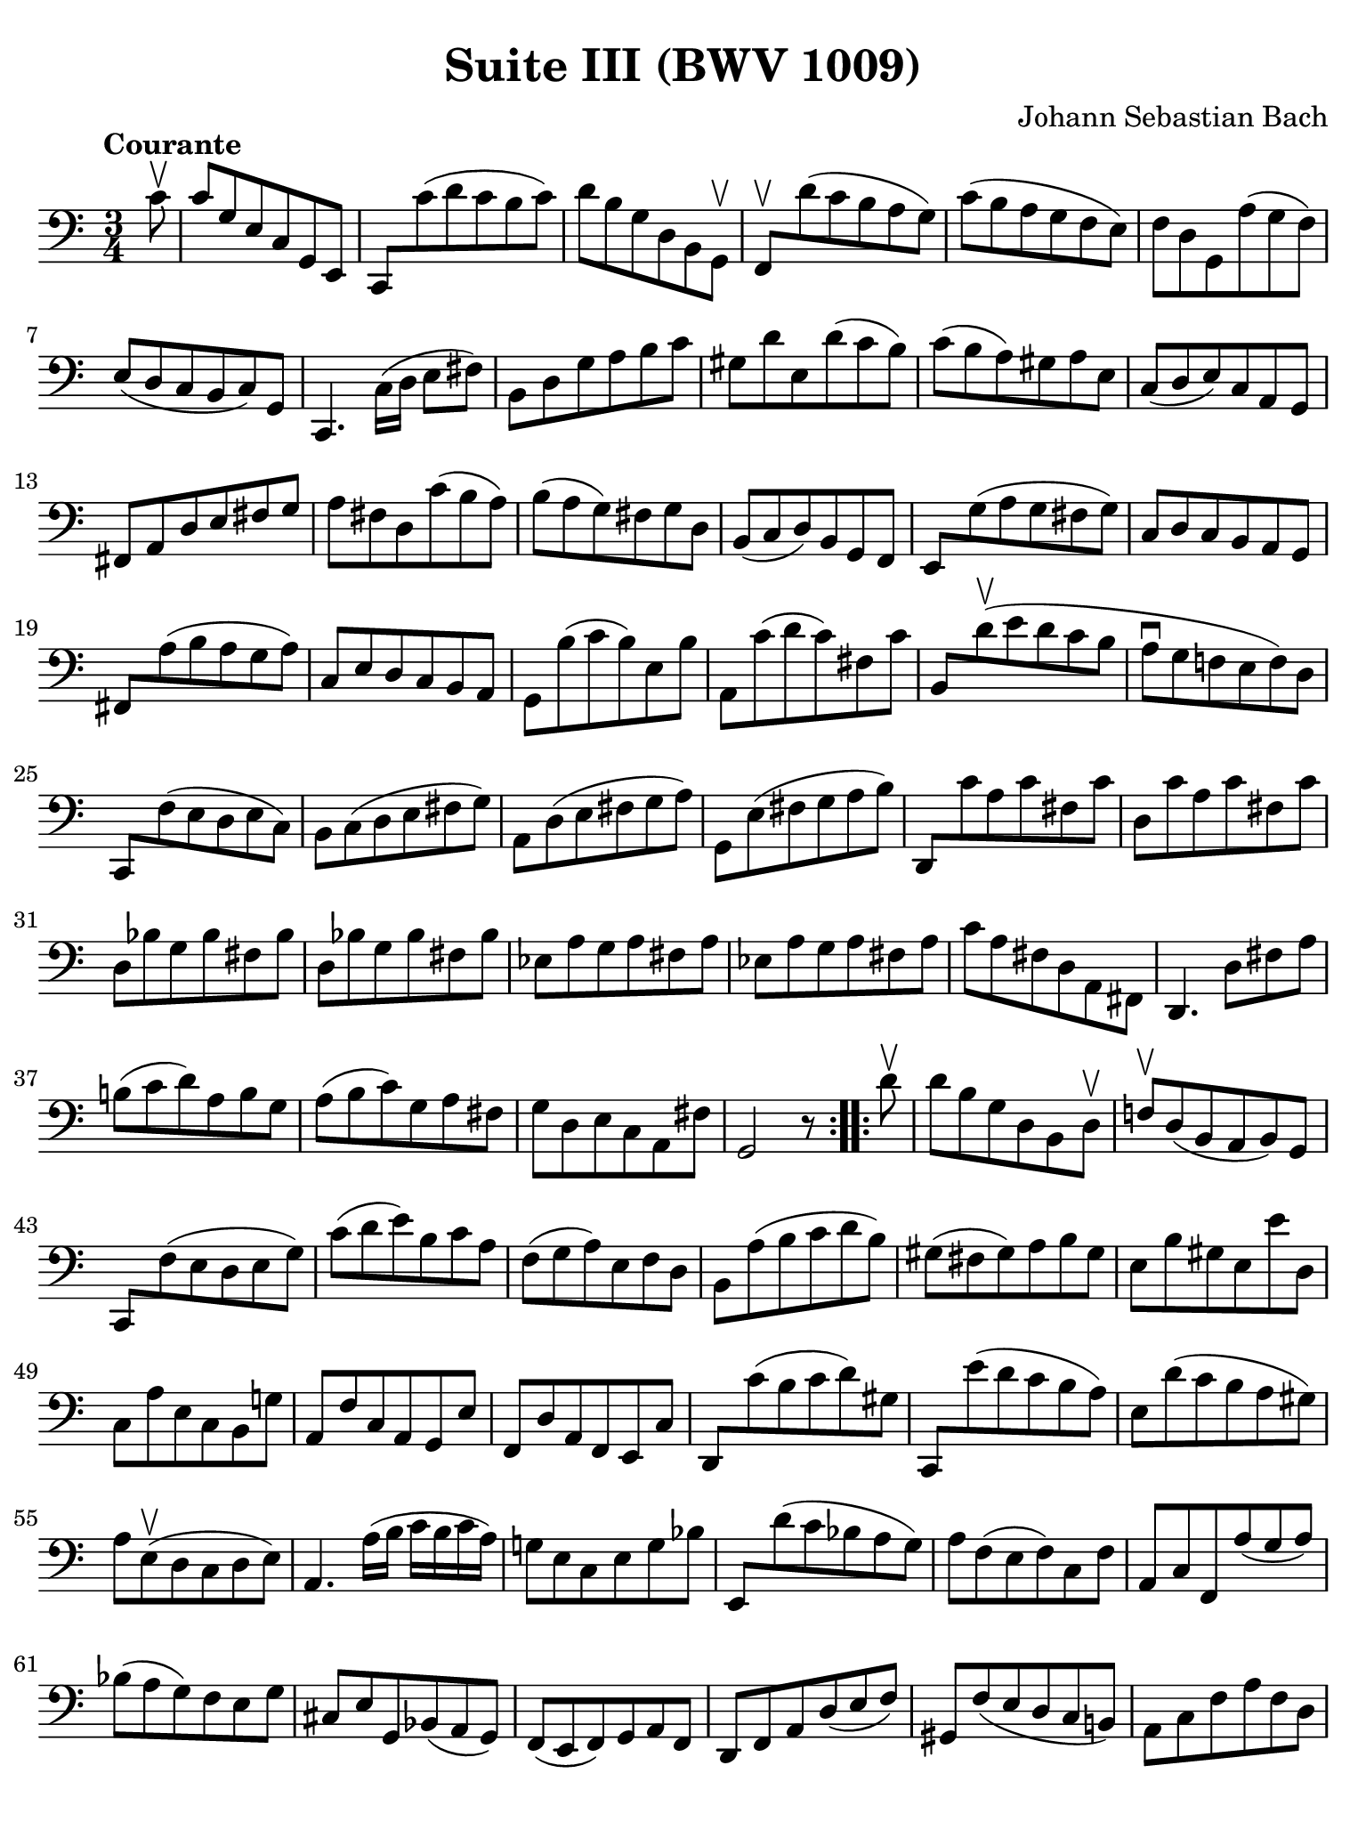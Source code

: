 #(set-global-staff-size 21)

\version "2.24.1"

\header {
  title = "Suite III (BWV 1009)"
  composer = "Johann Sebastian Bach"
  tagline  = ""
}

\language "italiano"

% iPad Pro 12.9

\paper {
  paper-width  = 195\mm
  paper-height = 260\mm
  indent = #0
  page-count = #2
  line-width = #184
  print-page-number = ##f
  ragged-last-bottom = ##t
  ragged-bottom = ##f
%  ragged-last = ##t
}

% \phrasingSlurDashed
% \SlurDashed
% \slurSolid

allongerUne = \markup {
  \center-column {
    \combine
    \draw-line #'(-2 . 0)
    \arrow-head #X #RIGHT ##f
  }
}

ringsps = #"
  0.15 setlinewidth
  0.9 0.6 moveto
  0.4 0.6 0.5 0 361 arc
  stroke
  1.0 0.6 0.5 0 361 arc
  stroke
  "

vibrato = \markup {
  \with-dimensions #'(-0.2 . 1.6) #'(0 . 1.2)
  \postscript #ringsps
}

startModernBarre =
#(define-event-function (fretnum partial)
   (number? number?)
    #{
      \tweak bound-details.left.text
        \markup
          \teeny \concat {
          #(format #f "~@r" fretnum)
          \hspace #.2
          \lower #.3 \small \bold \fontsize #-2 #(number->string partial)
          \hspace #.5
        }
      \tweak font-size -1
      \tweak font-shape #'upright
      \tweak style #'dashed-line
      \tweak dash-fraction #0.3
      \tweak dash-period #1
      \tweak bound-details.left.stencil-align-dir-y #0.35
      \tweak bound-details.left.padding 2.5 % was 0.25
      \tweak bound-details.left.attach-dir -1
      \tweak bound-details.left-broken.text ##f
      \tweak bound-details.left-broken.attach-dir -1
      %% adjust the numeric values to fit your needs:
      \tweak bound-details.left-broken.padding 0.5 %% was 1.5
      \tweak bound-details.right-broken.padding 0
      \tweak bound-details.right.padding 0.25
      \tweak bound-details.right.attach-dir 2
      \tweak bound-details.right-broken.text ##f
      \tweak bound-details.right.text
        \markup
          \with-dimensions #'(0 . 0) #'(-.3 . 0) %% was (0 . -1)
          \draw-line #'(0 . -1)
      \startTextSpan
   #})

stopBarre = \stopTextSpan

% Analysis brackets under the staff

\layout {
  \context {
    \Voice
    \consists "Horizontal_bracket_engraver"
  }
}

\score {
  \new Staff {
    \override Hairpin.to-barline = ##f
    \override Beam.auto-knee-gap = #2
    \override Parentheses.padding = #0.1
    \override Parentheses.font-size = #-1
    \override BreathingSign.text = \markup {
      \translate #'(-1.75 . 1.6)
      \musicglyph "scripts.rcomma"
    }

    \tempo "Courante"
    \time 3/4
    \key do \major
    \clef "bass"

    \repeat volta 2 {
    | \partial 8 do'8\upbow
    | do'8 sol8 mi8 do8 sol,8 mi,8
    | do,8 do'8( re'8 do'8 si8 do'8)
    | re'8 si8 sol8 re8 si,8 sol,8\upbow
    | fa,8\upbow re'8( do'8 si8 la8 sol8)
    | do'8( si8 la8 sol8 fa8 mi8)
    | fa8 re8 sol,8 la8( sol8 fa8)
    | mi8( re8 do8 si,8 do8) sol,8
    | do,4. \stemDown do16( re16 mi8 fad8) \stemNeutral
    | si,8 re8 sol8 la8 si8 do'8
    | sold8 re'8 mi8 re'8( do'8 si8)
    | do'8( si8 la8) sold8 la8 mi8
    | do8( re8 mi8) do8 la,8 sol,8
    | fad,8 la,8 re8 mi8 fad8 sol8
    | la8 fad8 re8 do'8( si8 la8)
    | si8( la8 sol8) fad8 sol8 re8
    | si,8( do8 re8) si,8 sol,8 fa,8
    | mi,8 sol8( la8 sol8 fad8 sol8)
    | do8 re8 do8 si,8 la,8 sol,8
    | fad,8 la8( si8 la8 sol8 la8)
    | do8 mi8 re8 do8 si,8 la,8
    | sol,8 si8( do'8 si8) mi8 si8
    | la,8 do'8( re'8 do'8) fad8 do'8
    | si,8 re'8\upbow( mi'8 re'8 do'8 si8
    | la8\downbow sol8 fa!8 mi8 fa8) re8
    | do,8 fa8( mi8 re8 mi8 do8)
    | si,8 do8( re8 mi8 fad8 sol8)
    | la,8 re8( mi8 fad8 sol8 la8)
    | sol,8 mi8( fad8 sol8 la8 si8)
    | re,8 do'8 la8 do'8 fad8 do'8
    | re8 do'8 la8 do'8 fad8 do'8
    | re8 sib8 sol8 sib8 fad8 sib8
    | re8 sib8 sol8 sib8 fad8 sib8
    | mib8 la8 sol8 la8 fad8 la8
    | mib8 la8 sol8 la8 fad8 la8
    | do'8 la8 fad8 re8 la,8 fad,8
    | re,4. re8 fad8 la8
    | si!8( do'8 re'8) la8 si8 sol8
    | la8( si8 do'8) sol8 la8 fad8
    | sol8 re8 mi8 do8 la,8 fad8
    | sol,2 r8
    }    
    
    \repeat volta 2 {
    | \partial 8 re'8\upbow
    | re'8 si8 sol8 re8 si,8 re8\upbow
    | fa!8\upbow re8( si,8 la,8 si,8) sol,8
    | do,8 fa8( mi8 re8 mi8 sol8)
    | do'8( re'8 mi'8) si8 do'8 la8
    | fa8( sol8 la8) mi8 fa8 re8
    | si,8 la8( si8 do'8 re'8 si8)
    | sold8( fad8 sold8) la8 si8 sold8
    | mi8 si8 sold8 mi8 mi'8 re8
    | do8 la8 mi8 do8 si,8 sol!8
    | la,8 fa8 do8 la,8 sol,8 mi8
    | fa,8 re8 la,8 fa,8 mi,8 do8
    | re,8 do'8( si8 do'8 re'8) sold8
    | do,8 mi'8( re'8 do'8 si8 la8)
    | mi8 re'8( do'8 si8 la8 sold8)
    | la8 mi8(\upbow re8 do8 re8 mi8)
    | la,4. la16( si16 do'16 si16 do'16 la16)
    | sol!8 mi8 do8 mi8 sol8 sib8
    | mi,8 re'8( do'8 sib8 la8 sol8)
    | la8 fa8( mi8 fa8) do8 fa8
    | la,8 do8 fa,8 la8( sol8 la8)
    | sib8( la8 sol8) fa8 mi8 sol8
    | dod8 mi8 sol,8 sib,8( la,8 sol,8)
    | fa,8( mi,8 fa,8) sol,8 la,8 fa,8
    | re,8 fa,8 la,8 re8( mi8 fa8)
    | sold,8 fa8( mi8 re8 do8 si,!8)
    | la,8 do8 fa8 la8 fa8 re8
    | si,8 la8( sol!8 fa8 mi8 re8)
    | do8 mi8 la8 do'8 la8 fa8
    | re8 do'8( si8 la8 sol8 fa8)
    | mi8 sol8 do'8 mi'8 do'8 la8
    | fa8 mi'8( re'8 do'8 si8 la8)
    | si8 re'8 si8 sol8 re8 si,8
    | sol,8 fa8 re8 fa8 si,8 fa8
    | sol,8 fa8 re8 fa8 si,8 fa8
    | sol,8 mib8 do8 mib8 si,8 mib8
    | sol,8 mib8 do8 mib8 si,8 mib8
    | lab,8 re8 do8 re8 si,8 re8
    | lab,8 re8 do8 re8 si,8 re8
    | fa8 sol,8 si,8 re8 fa8 si8
    | re'4. do'8 si8 la8
    | sol8( fa8 mi8) sol8 fa8 re8
    | mi8( re8 do8) mi8 re8 si,8
    | do8 sol8 la8 fa8 re8 si8
    | <<do'2 mi2 sol,2 do,2>> r8
    }
  }
}
